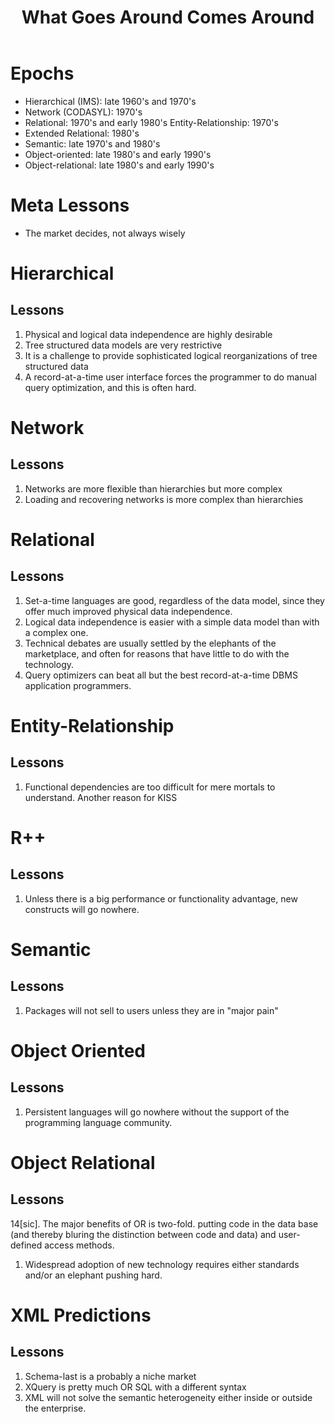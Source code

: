 #+TITLE: What Goes Around Comes Around

* Epochs

- Hierarchical (IMS): late 1960's and 1970's
- Network (CODASYL): 1970's
- Relational: 1970's and early 1980's Entity-Relationship: 1970's
- Extended Relational: 1980's
- Semantic: late 1970's and 1980's
- Object-oriented: late 1980's and early 1990's
- Object-relational: late 1980's and early 1990's

* Meta Lessons
:PROPERTIES:
:data-background: img/golden-arches.jpg
:data-state: blur
:END:

- The market decides, not always wisely

* Hierarchical
** Lessons

1. Physical and logical data independence are highly desirable
2. Tree structured data models are very restrictive
3. It is a challenge to provide sophisticated logical reorganizations of tree structured data
4. A record-at-a-time user interface forces the programmer to do manual query optimization, and this is often hard.

* Network
** Lessons

5. Networks are more flexible than hierarchies but more complex
6. Loading and recovering networks is more complex than hierarchies

* Relational
** Lessons

7. Set-a-time languages are good, regardless of the data model, since they offer much improved physical data independence.
8. Logical data independence is easier with a simple data model than with a complex one.
9. Technical debates are usually settled by the elephants of the marketplace, and often for reasons that have little to do with the technology.
10. Query optimizers can beat all but the best record-at-a-time DBMS
    application programmers.

* Entity-Relationship
** Lessons

11. Functional dependencies are too difficult for mere mortals to
    understand. Another reason for KISS

* R++
** Lessons

12. Unless there is a big performance or functionality advantage, new constructs will go nowhere.

* Semantic
** Lessons

13. Packages will not sell to users unless they are in "major pain"

* Object Oriented
** Lessons

14. Persistent languages will go nowhere without the support of the programming language community.

* Object Relational
** Lessons

14[sic]. The major benefits of OR is two-fold. putting code in the data base (and thereby bluring the distinction between code and data) and user-defined access methods.
15. Widespread adoption of new technology requires either standards and/or an elephant pushing hard.

* XML Predictions
** Lessons

17. Schema-last is a probably a niche market
18. XQuery is pretty much OR SQL with a different syntax
19. XML will not solve the semantic heterogeneity either inside or outside the enterprise.
